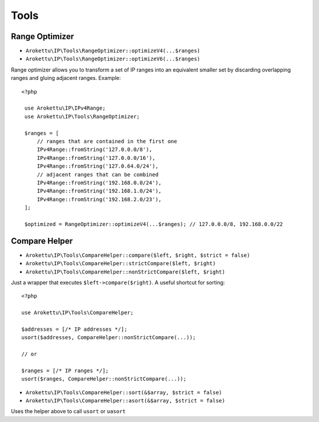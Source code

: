 Tools
#####

.. highlight:: php

Range Optimizer
===============

* ``Arokettu\IP\Tools\RangeOptimizer::optimizeV4(...$ranges)``
* ``Arokettu\IP\Tools\RangeOptimizer::optimizeV6(...$ranges)``

Range optimizer allows you to transform a set of IP ranges into an equivalent smaller set
by discarding overlapping ranges and gluing adjacent ranges. Example::

   <?php

    use Arokettu\IP\IPv4Range;
    use Arokettu\IP\Tools\RangeOptimizer;

    $ranges = [
        // ranges that are contained in the first one
        IPv4Range::fromString('127.0.0.0/8'),
        IPv4Range::fromString('127.0.0.0/16'),
        IPv4Range::fromString('127.0.64.0/24'),
        // adjacent ranges that can be combined
        IPv4Range::fromString('192.168.0.0/24'),
        IPv4Range::fromString('192.168.1.0/24'),
        IPv4Range::fromString('192.168.2.0/23'),
    ];

    $optimized = RangeOptimizer::optimizeV4(...$ranges); // 127.0.0.0/8, 192.168.0.0/22

.. _compare-helper:

Compare Helper
==============

* ``Arokettu\IP\Tools\CompareHelper::compare($left, $right, $strict = false)``
* ``Arokettu\IP\Tools\CompareHelper::strictCompare($left, $right)``
* ``Arokettu\IP\Tools\CompareHelper::nonStrictCompare($left, $right)``

Just a wrapper that executes ``$left->compare($right)``.
A useful shortcut for sorting::

    <?php

    use Arokettu\IP\Tools\CompareHelper;

    $addresses = [/* IP addresses */];
    usort($addresses, CompareHelper::nonStrictCompare(...));

    // or

    $ranges = [/* IP ranges */];
    usort($ranges, CompareHelper::nonStrictCompare(...));

* ``Arokettu\IP\Tools\CompareHelper::sort(&$array, $strict = false)``
* ``Arokettu\IP\Tools\CompareHelper::asort(&$array, $strict = false)``

Uses the helper above to call ``usort`` or ``uasort``
